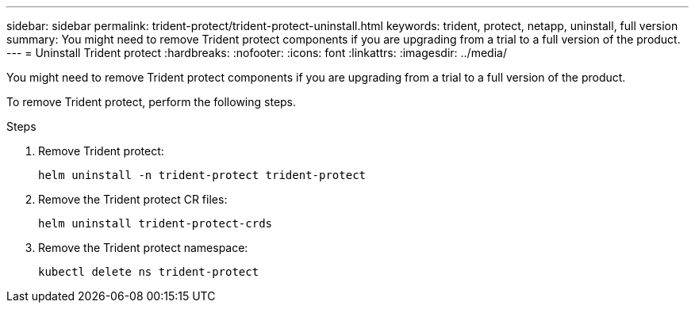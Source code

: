 ---
sidebar: sidebar
permalink: trident-protect/trident-protect-uninstall.html
keywords: trident, protect, netapp, uninstall, full version
summary: You might need to remove Trident protect components if you are upgrading from a trial to a full version of the product. 
---
= Uninstall Trident protect
:hardbreaks:
:nofooter:
:icons: font
:linkattrs:
:imagesdir: ../media/

[.lead]
You might need to remove Trident protect components if you are upgrading from a trial to a full version of the product.

To remove Trident protect, perform the following steps.

.Steps
. Remove Trident protect:
+
[source,console]
----
helm uninstall -n trident-protect trident-protect
----
. Remove the Trident protect CR files:
+
[source,console]
----
helm uninstall trident-protect-crds
----
. Remove the Trident protect namespace:
+
[source,console]
----
kubectl delete ns trident-protect
----
